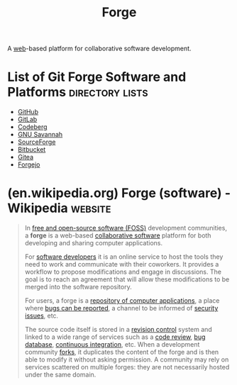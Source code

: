 :PROPERTIES:
:ID:       f9f01d64-e876-44e2-a3e8-60acca22eed4
:END:
#+title: Forge
#+filetags: :version_control:programming:www:software_as_a_service:software_development:software:

A [[id:05f2a17c-4ceb-42fa-bcc8-16d61473804b][web]]-based platform for collaborative software development.

* List of Git Forge Software and Platforms                  :directory:lists:
:PROPERTIES:
:ID:       23414716-4daf-4eab-b01a-54d2723fc8cf
:END:
 - [[id:b9ceed9d-da95-464d-acf8-96a1c0f3b4a2][GitHub]]
 - [[id:cb0ba15e-440f-41b8-ba85-55bf8c0e8b88][GitLab]]
 - [[id:79d8a36d-87f9-427c-bdc1-9f20aba328df][Codeberg]]
 - [[id:50dc5265-1ea6-43ab-b460-a2ab9318f213][GNU Savannah]]
 - [[id:1ac54707-1eec-4e12-9caa-d0300682885c][SourceForge]]
 - [[id:3261d895-88df-4348-81ac-0044b1df7988][Bitbucket]]
 - [[id:0c959139-2dc2-45e2-9f7f-e8cd6b3453f4][Gitea]]
 - [[id:b6e9a5d9-0d62-43a8-947b-937e3b18855f][Forgejo]]
* (en.wikipedia.org) Forge (software) - Wikipedia                   :website:
:PROPERTIES:
:ID:       a9017ed3-9ced-4841-bf54-81f7f00caf97
:ROAM_REFS: https://en.wikipedia.org/wiki/Forge_(software)
:END:

#+begin_quote
  In [[https://en.wikipedia.org/wiki/Free_and_open-source_software][free and open-source software (FOSS)]] development communities, a *forge* is a web-based [[https://en.wikipedia.org/wiki/Collaborative_software][collaborative software]] platform for both developing and sharing computer applications.

  For [[https://en.wikipedia.org/wiki/Software_developer][software developers]] it is an online service to host the tools they need to work and communicate with their coworkers.  It provides a workflow to propose modifications and engage in discussions.  The goal is to reach an agreement that will allow these modifications to be merged into the software repository.

  For users, a forge is a [[https://en.wikipedia.org/wiki/Software_repository][repository of computer applications]], a place where [[https://en.wikipedia.org/wiki/Bug_tracking_system][bugs can be reported]], a channel to be informed of [[https://en.wikipedia.org/wiki/Common_Vulnerabilities_and_Exposures][security issues]], etc.

  The source code itself is stored in a [[https://en.wikipedia.org/wiki/Revision_control][revision control]] system and linked to a wide range of services such as a [[https://en.wikipedia.org/wiki/Code_review][code review]], [[https://en.wikipedia.org/wiki/Bug_tracking_system][bug database]], [[https://en.wikipedia.org/wiki/Continuous_integration][continuous integration]], etc.  When a development community [[https://en.wikipedia.org/wiki/Fork_(software_development)][forks]], it duplicates the content of the forge and is then able to modify it without asking permission.  A community may rely on services scattered on multiple forges: they are not necessarily hosted under the same domain.
#+end_quote

